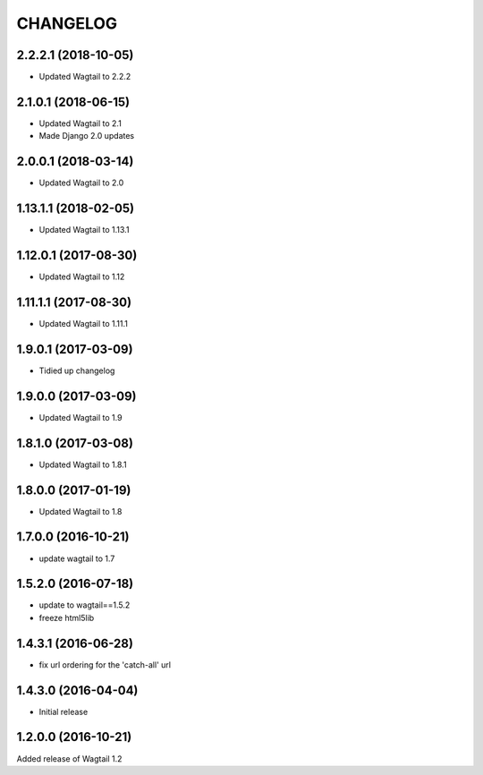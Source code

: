CHANGELOG
=========

2.2.2.1 (2018-10-05)
--------------------

* Updated Wagtail to 2.2.2


2.1.0.1 (2018-06-15)
---------------------

* Updated Wagtail to 2.1
* Made Django 2.0 updates


2.0.0.1 (2018-03-14)
---------------------

* Updated Wagtail to 2.0


1.13.1.1 (2018-02-05)
---------------------

* Updated Wagtail to 1.13.1


1.12.0.1 (2017-08-30)
---------------------

* Updated Wagtail to 1.12


1.11.1.1 (2017-08-30)
--------------------

* Updated Wagtail to 1.11.1


1.9.0.1 (2017-03-09)
--------------------

* Tidied up changelog


1.9.0.0 (2017-03-09)
--------------------

* Updated Wagtail to 1.9


1.8.1.0 (2017-03-08)
--------------------

* Updated Wagtail to 1.8.1


1.8.0.0 (2017-01-19)
--------------------

* Updated Wagtail to 1.8


1.7.0.0 (2016-10-21)
--------------------

* update wagtail to 1.7


1.5.2.0 (2016-07-18)
--------------------

* update to wagtail==1.5.2
* freeze html5lib


1.4.3.1 (2016-06-28)
--------------------

* fix url ordering for the 'catch-all' url


1.4.3.0 (2016-04-04)
--------------------

* Initial release


1.2.0.0 (2016-10-21)
--------------------

Added release of Wagtail 1.2
